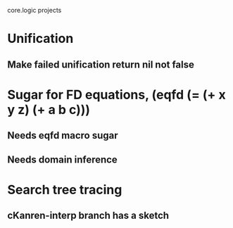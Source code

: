 core.logic projects

* Unification
** Make failed unification return nil not false
* Sugar for FD equations, (eqfd (= (+ x y z) (+ a b c)))
** Needs eqfd macro sugar
** Needs domain inference
* Search tree tracing
** cKanren-interp branch has a sketch

